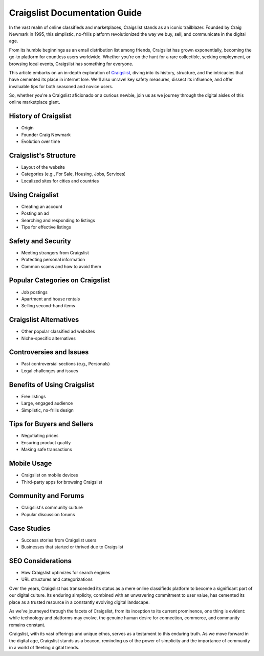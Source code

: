 Craigslist Documentation Guide
======================

In the vast realm of online classifieds and marketplaces, Craigslist stands as an iconic trailblazer. Founded by Craig Newmark in 1995, this simplistic, no-frills platform revolutionized the way we buy, sell, and communicate in the digital age.

From its humble beginnings as an email distribution list among friends, Craigslist has grown exponentially, becoming the go-to platform for countless users worldwide. Whether you're on the hunt for a rare collectible, seeking employment, or browsing local events, Craigslist has something for everyone. 

This article embarks on an in-depth exploration of `Craigslist <https://www.knot35.com/toplist/>`_, diving into its history, structure, and the intricacies that have cemented its place in internet lore. We'll also unravel key safety measures, dissect its influence, and offer invaluable tips for both seasoned and novice users. 

So, whether you're a Craigslist aficionado or a curious newbie, join us as we journey through the digital aisles of this online marketplace giant.

History of Craigslist
-------------------------

- Origin
- Founder Craig Newmark
- Evolution over time

Craigslist's Structure
-------------------------

- Layout of the website
- Categories (e.g., For Sale, Housing, Jobs, Services)
- Localized sites for cities and countries

Using Craigslist
-------------------------

- Creating an account
- Posting an ad
- Searching and responding to listings
- Tips for effective listings

Safety and Security
-------------------------

- Meeting strangers from Craigslist
- Protecting personal information
- Common scams and how to avoid them

Popular Categories on Craigslist
-------------------------

- Job postings
- Apartment and house rentals
- Selling second-hand items

Craigslist Alternatives
-------------------------

- Other popular classified ad websites
- Niche-specific alternatives

Controversies and Issues
-------------------------

- Past controversial sections (e.g., Personals)
- Legal challenges and issues

Benefits of Using Craigslist
-------------------------

- Free listings
- Large, engaged audience
- Simplistic, no-frills design

Tips for Buyers and Sellers
-------------------------

- Negotiating prices
- Ensuring product quality
- Making safe transactions

Mobile Usage
-------------------------

- Craigslist on mobile devices
- Third-party apps for browsing Craigslist

Community and Forums
-------------------------

- Craigslist's community culture
- Popular discussion forums

Case Studies
-------------------------

- Success stories from Craigslist users
- Businesses that started or thrived due to Craigslist

SEO Considerations
-------------------------

- How Craigslist optimizes for search engines
- URL structures and categorizations

Over the years, Craigslist has transcended its status as a mere online classifieds platform to become a significant part of our digital culture. Its enduring simplicity, combined with an unwavering commitment to user value, has cemented its place as a trusted resource in a constantly evolving digital landscape. 

As we've journeyed through the facets of Craigslist, from its inception to its current prominence, one thing is evident: while technology and platforms may evolve, the genuine human desire for connection, commerce, and community remains constant.

Craigslist, with its vast offerings and unique ethos, serves as a testament to this enduring truth. As we move forward in the digital age, Craigslist stands as a beacon, reminding us of the power of simplicity and the importance of community in a world of fleeting digital trends.
